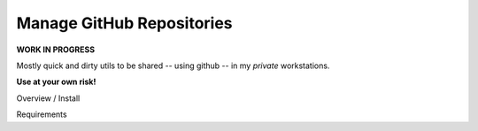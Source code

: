 ##############################
  Manage GitHub Repositories
##############################

**WORK IN PROGRESS**

Mostly quick and dirty utils to be shared -- using github -- in my *private* workstations.

**Use at your own risk!**


Overview / Install

Requirements

